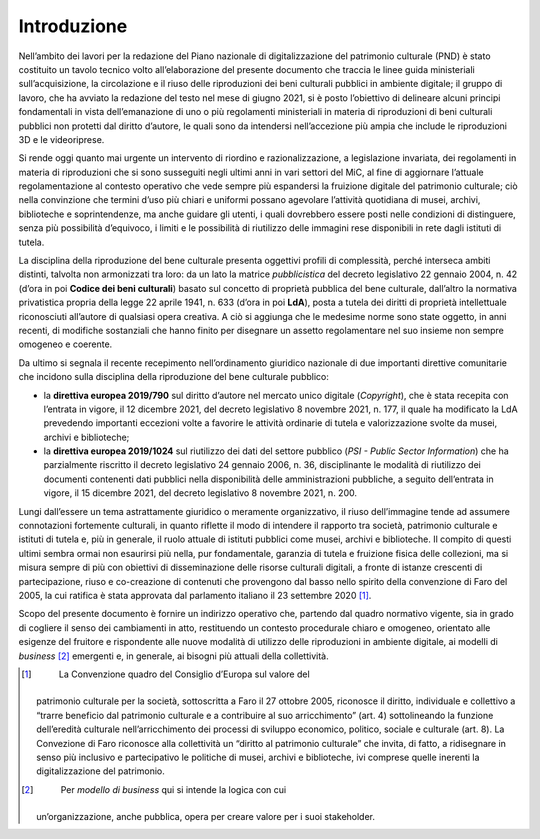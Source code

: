 Introduzione
============

Nell’ambito dei lavori per la redazione del Piano nazionale di
digitalizzazione del patrimonio culturale (PND) è stato costituito un
tavolo tecnico volto all’elaborazione del presente documento che traccia
le linee guida ministeriali sull’acquisizione, la circolazione e il
riuso delle riproduzioni dei beni culturali pubblici in ambiente
digitale; il gruppo di lavoro, che ha avviato la redazione del testo nel
mese di giugno 2021, si è posto l’obiettivo di delineare alcuni principi
fondamentali in vista dell’emanazione di uno o più regolamenti
ministeriali in materia di riproduzioni di beni culturali pubblici non
protetti dal diritto d’autore, le quali sono da intendersi
nell’accezione più ampia che include le riproduzioni 3D e le
videoriprese.

Si rende oggi quanto mai urgente un intervento di riordino e
razionalizzazione, a legislazione invariata, dei regolamenti in materia
di riproduzioni che si sono susseguiti negli ultimi anni in vari settori
del MiC, al fine di aggiornare l’attuale regolamentazione al contesto
operativo che vede sempre più espandersi la fruizione digitale del
patrimonio culturale; ciò nella convinzione che termini d’uso più chiari
e uniformi possano agevolare l’attività quotidiana di musei, archivi,
biblioteche e soprintendenze, ma anche guidare gli utenti, i quali
dovrebbero essere posti nelle condizioni di distinguere, senza più
possibilità d’equivoco, i limiti e le possibilità di riutilizzo delle
immagini rese disponibili in rete dagli istituti di tutela.

La disciplina della riproduzione del bene culturale presenta oggettivi
profili di complessità, perché interseca ambiti distinti, talvolta non
armonizzati tra loro: da un lato la matrice *pubblicistica* del decreto
legislativo 22 gennaio 2004, n. 42 (d’ora in poi **Codice dei beni
culturali**) basato sul concetto di proprietà pubblica del bene
culturale, dall’altro la normativa privatistica propria della legge 22
aprile 1941, n. 633 (d’ora in poi **LdA**), posta a tutela dei diritti
di proprietà intellettuale riconosciuti all’autore di qualsiasi opera
creativa. A ciò si aggiunga che le medesime norme sono state oggetto, in
anni recenti, di modifiche sostanziali che hanno finito per disegnare un
assetto regolamentare nel suo insieme non sempre omogeneo e coerente.

Da ultimo si segnala il recente recepimento nell’ordinamento giuridico
nazionale di due importanti direttive comunitarie che incidono sulla
disciplina della riproduzione del bene culturale pubblico:

-  la **direttiva europea 2019/790** sul diritto d’autore nel mercato
   unico digitale (*Copyright*), che è stata recepita con l’entrata in
   vigore, il 12 dicembre 2021, del decreto legislativo 8 novembre 2021,
   n. 177, il quale ha modificato la LdA prevedendo importanti eccezioni
   volte a favorire le attività ordinarie di tutela e valorizzazione
   svolte da musei, archivi e biblioteche;

-  la **direttiva europea 2019/1024** sul riutilizzo dei dati del
   settore pubblico (*PSI - Public Sector Information*) che ha
   parzialmente riscritto il decreto legislativo 24 gennaio 2006, n. 36,
   disciplinante le modalità di riutilizzo dei documenti contenenti dati
   pubblici nella disponibilità delle amministrazioni pubbliche, a
   seguito dell’entrata in vigore, il 15 dicembre 2021, del decreto
   legislativo 8 novembre 2021, n. 200.

Lungi dall’essere un tema astrattamente giuridico o meramente
organizzativo, il riuso dell’immagine tende ad assumere connotazioni
fortemente culturali, in quanto riflette il modo di intendere il
rapporto tra società, patrimonio culturale e istituti di tutela e, più
in generale, il ruolo attuale di istituti pubblici come musei, archivi e
biblioteche. Il compito di questi ultimi sembra ormai non esaurirsi più
nella, pur fondamentale, garanzia di tutela e fruizione fisica delle
collezioni, ma si misura sempre di più con obiettivi di disseminazione
delle risorse culturali digitali, a fronte di istanze crescenti di
partecipazione, riuso e co-creazione di contenuti che provengono dal
basso nello spirito della convenzione di Faro del 2005, la cui ratifica
è stata approvata dal parlamento italiano il 23 settembre 2020 [1]_.

Scopo del presente documento è fornire un indirizzo operativo che,
partendo dal quadro normativo vigente, sia in grado di cogliere il senso
dei cambiamenti in atto, restituendo un contesto procedurale chiaro e
omogeneo, orientato alle esigenze del fruitore e rispondente alle nuove
modalità di utilizzo delle riproduzioni in ambiente digitale, ai modelli
di *business*\  [2]_ emergenti e, in generale, ai bisogni più attuali
della collettività.

.. [1]
    La Convenzione quadro del Consiglio d’Europa sul valore del
   patrimonio culturale per la società, sottoscritta a Faro il 27
   ottobre 2005, riconosce il diritto, individuale e collettivo a
   “trarre beneficio dal patrimonio culturale e a contribuire al suo
   arricchimento” (art. 4) sottolineando la funzione dell’eredità
   culturale nell’arricchimento dei processi di sviluppo economico,
   politico, sociale e culturale (art. 8). La Convezione di Faro
   riconosce alla collettività un “diritto al patrimonio culturale” che
   invita, di fatto, a ridisegnare in senso più inclusivo e
   partecipativo le politiche di musei, archivi e biblioteche, ivi
   comprese quelle inerenti la digitalizzazione del patrimonio.

.. [2]
    Per *modello di business* qui si intende la logica con cui
   un’organizzazione, anche pubblica, opera per creare valore per i suoi
   stakeholder.
